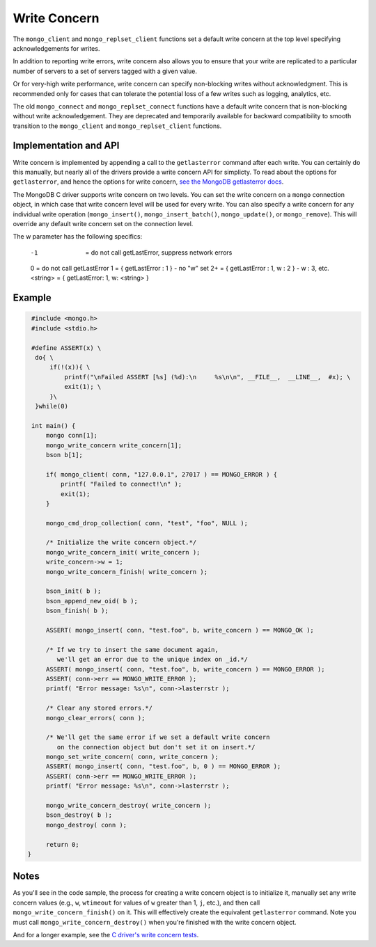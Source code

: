 Write Concern
=============

The ``mongo_client`` and ``mongo_replset_client`` functions set a default write concern
at the top level specifying acknowledgements for writes.

In addition to reporting write errors, write concern also allows you to ensure
that your write are replicated to a particular number of servers to a set
of servers tagged with a given value.

Or for very-high write performance, write concern can specify non-blocking writes
without acknowledgment.
This is recommended only for cases that can tolerate the potential loss of a few writes
such as logging, analytics, etc.

The old ``mongo_connect`` and ``mongo_replset_connect`` functions have a default write concern
that is non-blocking without write acknowledgement.
They are deprecated and temporarily available for backward compatibility to smooth transition to
the ``mongo_client`` and ``mongo_replset_client`` functions.

Implementation and API
----------------------

Write concern is implemented by appending a call to the ``getlasterror``
command after each write.  You can certainly do this manually, but nearly all of the drivers
provide a write concern API for simplicty. To read about the options for ``getlasterror``,
and hence the options for write concern,
`see the MongoDB getlasterror docs <http://www.mongodb.org/display/DOCS/getLastError+Command>`_.

The MongoDB C driver supports write concern on two levels. You can set the write
concern on a ``mongo`` connection object, in which case that write concern level will
be used for every write. You can also specify a write concern for any individual
write operation (``mongo_insert()``, ``mongo_insert_batch()``, ``mongo_update()``,
or ``mongo_remove``). This will override any default write concern set on the
connection level.

The w parameter has the following specifics:

    -1       = do not call getLastError, suppress network errors
    0        = do not call getLastError
    1        = { getLastError : 1 }              - no "w" set
    2+       = { getLastError : 1, w : 2 }       - w : 3, etc.
    <string> = { getLastError: 1, w: <string> }

Example
-------

.. code-block:: c

   #include <mongo.h>
   #include <stdio.h>

   #define ASSERT(x) \
    do{ \
        if(!(x)){ \
            printf("\nFailed ASSERT [%s] (%d):\n     %s\n\n", __FILE__,  __LINE__,  #x); \
            exit(1); \
        }\
    }while(0)

   int main() {
       mongo conn[1];
       mongo_write_concern write_concern[1];
       bson b[1];

       if( mongo_client( conn, "127.0.0.1", 27017 ) == MONGO_ERROR ) {
           printf( "Failed to connect!\n" );
           exit(1);
       }

       mongo_cmd_drop_collection( conn, "test", "foo", NULL );

       /* Initialize the write concern object.*/
       mongo_write_concern_init( write_concern );
       write_concern->w = 1;
       mongo_write_concern_finish( write_concern );

       bson_init( b );
       bson_append_new_oid( b );
       bson_finish( b );

       ASSERT( mongo_insert( conn, "test.foo", b, write_concern ) == MONGO_OK );

       /* If we try to insert the same document again,
          we'll get an error due to the unique index on _id.*/
       ASSERT( mongo_insert( conn, "test.foo", b, write_concern ) == MONGO_ERROR );
       ASSERT( conn->err == MONGO_WRITE_ERROR );
       printf( "Error message: %s\n", conn->lasterrstr );

       /* Clear any stored errors.*/
       mongo_clear_errors( conn );

       /* We'll get the same error if we set a default write concern
          on the connection object but don't set it on insert.*/
       mongo_set_write_concern( conn, write_concern );
       ASSERT( mongo_insert( conn, "test.foo", b, 0 ) == MONGO_ERROR );
       ASSERT( conn->err == MONGO_WRITE_ERROR );
       printf( "Error message: %s\n", conn->lasterrstr );

       mongo_write_concern_destroy( write_concern );
       bson_destroy( b );
       mongo_destroy( conn );

       return 0;
  }

Notes
-----

As you'll see in the code sample, the process for creating a write concern object
is to initialize it, manually set any write concern values (e.g., ``w``, ``wtimeout``
for values of ``w`` greater than 1, ``j``, etc.), and then call ``mongo_write_concern_finish()``
on it. This will effectively create the equivalent ``getlasterror`` command. Note you must call
``mongo_write_concern_destroy()`` when you're finished with the write concern object.

And for a longer example, see the
`C driver's write concern tests <https://github.com/mongodb/mongo-c-driver/blob/master/test/write_concern_test.c>`_.
